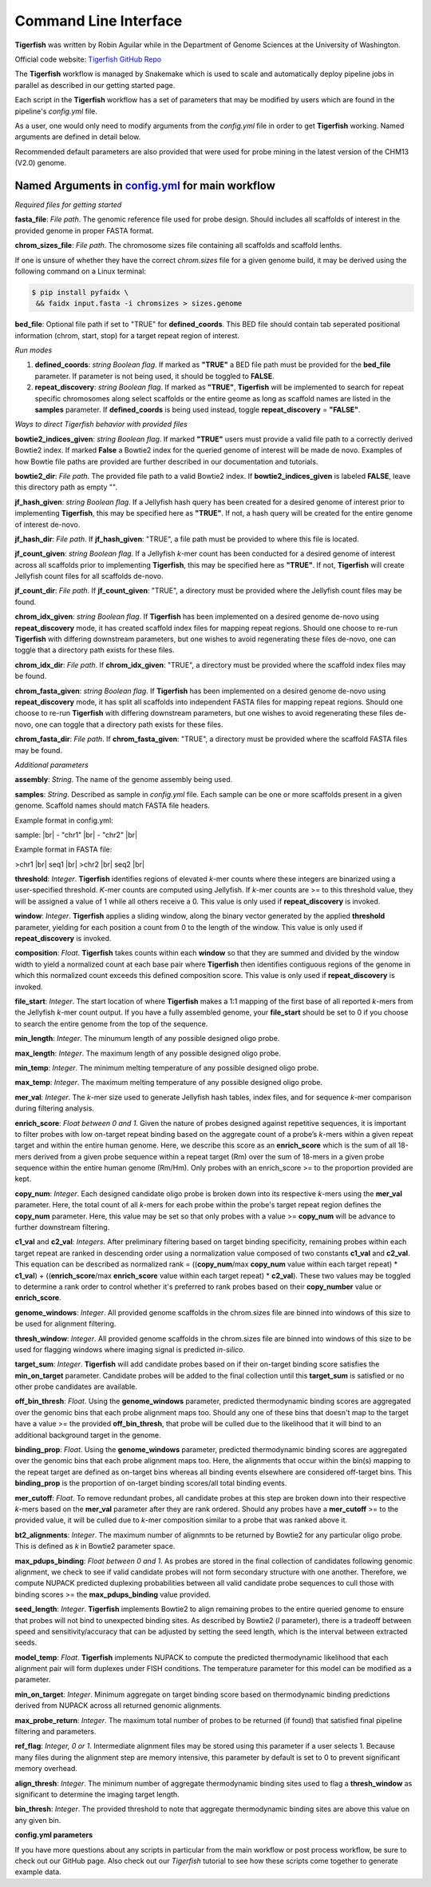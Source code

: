 Command Line Interface
######################

**Tigerfish** was written by Robin Aguilar while in the Department of Genome Sciences at the University of Washington.

Official code website: `Tigerfish GitHub Repo <https://github.com/beliveau-lab/TigerFISH>`_

The **Tigerfish** workflow is managed by Snakemake which is used to scale and automatically deploy pipeline jobs in parallel as described in our getting started page.

Each script in the **Tigerfish** workflow has a set of parameters that may be modified by users which are found in the pipeline's `config.yml` file. 

As a user, one would only need to modify arguments from the `config.yml` file in order to get **Tigerfish** working. Named arguments are defined in detail below. 

Recommended default parameters are also provided that were used for probe mining in the latest version of the CHM13 (V2.0) genome.  

Named Arguments in `config.yml <https://github.com/beliveau-lab/TigerFISH/blob/master/example_run/main/main_pipeline/config.yml>`_ for main workflow
^^^^^^^^^^^^^^^^^^^^^^^^^^^^^^^^^^^^^^^^^^^^^^^

*Required files for getting started*

**fasta_file**: *File path*. The genomic reference file used for probe design. Should includes all scaffolds of interest in the provided genome in proper FASTA format.

**chrom_sizes_file**: *File path*. The chromosome sizes file containing all scaffolds and scaffold lenths.

If one is unsure of whether they have the correct `chrom.sizes` file for a given genome build, it may be derived using the following command on a Linux terminal:

.. code-block:: bash

   $ pip install pyfaidx \
    && faidx input.fasta -i chromsizes > sizes.genome
    

**bed_file**: Optional file path if set to "TRUE" for **defined_coords**. This BED file should contain tab seperated positional information (chrom, start, stop) for a target repeat region of interest.


*Run modes* 

1. **defined_coords**: *string Boolean flag*. If marked as **"TRUE"** a BED file path must be provided for the **bed_file** parameter. If parameter is not being used, it should be toggled to **FALSE**.

2. **repeat_discovery**: *string Boolean flag*. If marked as **"TRUE"**, **Tigerfish** will be implemented to search for repeat specific chromosomes along select scaffolds or the entire geome as long as scaffold names are listed in the **samples** parameter. If **defined_coords** is being used instead, toggle **repeat_discovery** = **"FALSE"**. 


*Ways to direct Tigerfish behavior with provided files*
 
**bowtie2_indices_given**: *string Boolean flag*. If marked **"TRUE"** users must provide a valid file path to a correctly derived Bowtie2 index. If marked **False** a Bowtie2 index for the queried genome of interest will be made de novo. Examples of how Bowtie file paths are provided are further described in our documentation and tutorials.

**bowtie2_dir**: *File path*. The provided file path to a valid Bowtie2 index. If **bowtie2_indices_given** is labeled **FALSE**, leave this directory path as empty "".  

**jf_hash_given**: *string Boolean flag*. If a Jellyfish hash query has been created for a desired genome of interest prior to implementing **Tigerfish**, this may be specified here as **"TRUE"**. If not, a hash query will be created for the entire genome of interest de-novo. 

**jf_hash_dir**: *File path*. If **jf_hash_given**: "TRUE", a file path must be provided to where this file is located.

**jf_count_given**: *string Boolean flag*. If a Jellyfish *k*-mer count has been conducted for a desired genome of interest across all scaffolds prior to implementing **Tigerfish**, this may be specified here as **"TRUE"**. If not, **Tigerfish** will create Jellyfish count files for all scaffolds de-novo. 

**jf_count_dir**: *File path*. If **jf_count_given**: "TRUE", a directory must be provided where the Jellyfish count files may be found.

**chrom_idx_given**: *string Boolean flag*. If **Tigerfish** has been implemented on a desired genome de-novo using **repeat_discovery** mode, it has created scaffold index files for mapping repeat regions. Should one choose to re-run **Tigerfish** with differing downstream parameters, but one wishes to avoid regenerating these files de-novo, one can toggle that a directory path exists for these files.

**chrom_idx_dir**: *File path*. If **chrom_idx_given**: "TRUE", a directory must be provided where the scaffold index files may be found. 

**chrom_fasta_given**: *string Boolean flag*. If **Tigerfish** has been implemented on a desired genome de-novo using **repeat_discovery** mode, it has split all scaffolds into independent FASTA files for mapping repeat regions. Should one choose to re-run **Tigerfish** with differing downstream parameters, but one wishes to avoid regenerating these files de-novo, one can toggle that a directory path exists for these files.

**chrom_fasta_dir**: *File path*. If **chrom_fasta_given**: "TRUE", a directory must be provided where the scaffold FASTA files may be found. 


*Additional parameters*

**assembly**: *String*. The name of the genome assembly being used.

**samples**: *String*. Described as sample in `config.yml` file. Each sample can be one or more scaffolds present in a given genome. Scaffold names should match FASTA file headers.

Example format in config.yml:

sample: |br|
- "chr1" |br|
- "chr2" |br|

Example format in FASTA file:

>chr1 |br|
seq1 |br|
>chr2 |br|
seq2 |br|

**threshold**: *Integer*. **Tigerfish** identifies regions of elevated *k*-mer counts where these integers are binarized using a user-specified threshold. *K*-mer counts are computed using Jellyfish. If *k*-mer counts are >= to this threshold value, they will be assigned a value of 1 while all others receive a 0. This value is only used if **repeat_discovery** is invoked.   

**window**: *Integer*. **Tigerfish** applies a sliding window, along the binary vector generated by the applied **threshold** parameter, yielding for each position a count from 0 to the length of the window. This value is only used if **repeat_discovery** is invoked.

**composition**: *Float*. **Tigerfish** takes counts within each **window** so that they are summed and divided by the window width to yield a normalized count at each base pair where **Tigerfish** then identifies contiguous regions of the genome in which this normalized count exceeds this defined composition score. This value is only used if **repeat_discovery** is invoked.

**file_start**: *Integer*. The start location of where **Tigerfish** makes a 1:1 mapping of the first base of all reported *k*-mers from the Jellyfish *k*-mer count output. If you have a fully assembled genome, your **file_start** should be set to 0 if you choose to search the entire genome from the top of the sequence.

**min_length**: *Integer*. The minumum length of any possible designed oligo probe. 

**max_length**: *Integer*. The maximum length of any possible designed oligo probe. 

**min_temp**: *Integer*. The minimum melting temperature of any possible designed oligo probe.

**max_temp**: *Integer*. The maximum melting temperature of any possible designed oligo probe. 

**mer_val**: *Integer*. The *k*-mer size used to generate Jellyfish hash tables, index files, and for sequence *k*-mer comparison during filtering analysis.

**enrich_score**: *Float between 0 and 1*. Given the nature of probes designed against repetitive sequences, it is important to filter probes with low on-target repeat binding based on the aggregate count of a probe’s *k*-mers within a given repeat target and within the entire human genome. Here, we describe this score as an **enrich_score** which is the sum of all 18-mers derived from a given probe sequence within a repeat target (Rm) over the sum of 18-mers in a given probe sequence within the entire human genome (Rm/Hm). Only probes with an enrich_score >= to the proportion provided are kept. 

**copy_num**: *Integer*. Each designed candidate oligo probe is broken down into its respective *k*-mers using the **mer_val** parameter. Here, the total count of all *k*-mers for each probe within the probe's target repeat region defines the **copy_num** parameter. Here, this value may be set so that only probes with a value >= **copy_num** will be advance to further downstream filtering. 

**c1_val** and **c2_val**: *Integers*. After preliminary filtering based on target binding specificity, remaining probes within each target repeat are ranked in descending order using a normalization value composed of two constants **c1_val** and **c2_val**. This equation can be described as normalized rank = ((**copy_num**/max **copy_num** value within each target repeat) * **c1_val**) + ((**enrich_score**/max **enrich_score** value within each target repeat) * **c2_val**). These two values may be toggled to determine a rank order to control whether it's preferred to rank probes based on their **copy_number** value or **enrich_score**.

**genome_windows**: *Integer*. All provided genome scaffolds in the chrom.sizes file are binned into windows of this size to be used for alignment filtering.  

**thresh_window**: *Integer*. All provided genome scaffolds in the chrom.sizes file are binned into windows of this size to be used for flagging windows where imaging signal is predicted *in-silico*.  

**target_sum**: *Integer*. **Tigerfish** will add candidate probes based on if their on-target binding score satisfies the **min_on_target** parameter. Candidate probes will be added to the final collection until this **target_sum** is satisfied or no other probe candidates are available. 

**off_bin_thresh**: *Float*. Using the **genome_windows** parameter, predicted thermodynamic binding scores are aggregated over the genomic bins that each probe alignment maps too. Should any one of these bins that doesn't map to the target have a value >= the provided **off_bin_thresh**, that probe will be culled due to the likelihood that it will bind to an additional background target in the genome.

**binding_prop**: *Float*. Using the **genome_windows** parameter, predicted thermodynamic binding scores are aggregated over the genomic bins that each probe alignment maps too. Here, the alignments that occur within the bin(s) mapping to the repeat target are defined as on-target bins whereas all binding events elsewhere are considered off-target bins. This **binding_prop** is the proportion of on-target binding scores/all total binding events.  

**mer_cutoff**: *Float*. To remove redundant probes, all candidate probes at this step are broken down into their respective *k*-mers based on the **mer_val** parameter after they are rank ordered. Should any probes have a **mer_cutoff** >= to the provided value, it will be culled due to *k*-mer composition similar to a probe that was ranked above it. 

**bt2_alignments**: *Integer*. The maximum number of alignmnts to be returned by Bowtie2 for any particular oligo probe. This is defined as *k* in Bowtie2 parameter space.

**max_pdups_binding**: *Float between 0 and 1*. As probes are stored in the final collection of candidates following genomic alignment, we check to see if valid candidate probes will not form secondary structure with one another. Therefore, we compute NUPACK predicted duplexing probabilities between all valid candidate probe sequences to cull those with binding scores >= the  **max_pdups_binding** value provided.

**seed_length**: *Integer*. **Tigerfish** implements Bowtie2 to align remaining probes to the entire queried genome to ensure that probes will not bind to unexpected binding sites. As described by Bowtie2 (*l* parameter), there is a tradeoff between speed and sensitivity/accuracy that can be adjusted by setting the seed length, which is the interval between extracted seeds. 

**model_temp**: *Float*. **Tigerfish** implements NUPACK to compute the predicted thermodynamic likelihood that each alignment pair will form duplexes under FISH conditions. The temperature parameter for this model can be modified as a parameter. 

**min_on_target**: *Integer*. Minimum aggregate on target binding score based on thermodynamic binding predictions derived from NUPACK across all returned genomic alignments. 

**max_probe_return**: *Integer*. The maximum total number of probes to be returned (if found) that satisfied final pipeline filtering and parameters. 

**ref_flag**: *Integer, 0 or 1*. Intermediate alignment files may be stored using this parameter if a user selects 1. Because many files during the alignment step are memory intensive, this parameter by default is set to 0 to prevent significant memory overhead. 

**align_thresh**: *Integer*. The minimum number of aggregate thermodynamic binding sites used to flag a **thresh_window** as significant to determine the imaging target length. 

**bin_thresh**: *Integer*. The provided threshold to note that aggregate thermodynamic binding sites are above this value on any given bin. 


**config.yml parameters**

If you have more questions about any scripts in particular from the main workflow or post process workflow, be sure to check out our GitHub page. Also check out our `Tigerfish` tutorial to see how these scripts come together to generate example data.


.. |br| raw:: html

      <br>

